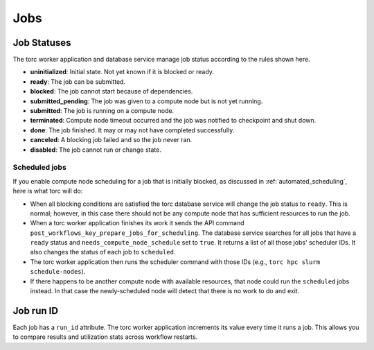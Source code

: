 ####
Jobs
####


.. _job_status:

Job Statuses
============
The torc worker application and database service manage job status according to the rules shown
here.

- **uninitialized**: Initial state. Not yet known if it is blocked or ready.
- **ready**: The job can be submitted.
- **blocked**: The job cannot start because of dependencies.
- **submitted_pending**: The job was given to a compute node but is not yet running.
- **submitted**: The job is running on a compute node.
- **terminated**: Compute node timeout occurred and the job was notified to checkpoint and shut
  down.
- **done**: The job finished. It may or may not have completed successfully.
- **canceled**: A blocking job failed and so the job never ran.
- **disabled**: The job cannot run or change state.

.. graphviz::

   digraph job_statuses {
      "uninitialized" -> "ready";
      "uninitialized" -> "blocked";
      "uninitialized" -> "disabled";
      "disabled" -> "uninitialized";
      "ready" -> "submitted_pending";
      "ready" -> "scheduled";
      "submitted_pending" -> "submitted";
      "submitted_pending" -> "canceled";
      "scheduled" -> "submitted";
      "submitted" -> "done";
      "submitted" -> "terminated";
      "blocked" -> "canceled";
      "blocked" -> "ready";
   }

Scheduled jobs
--------------
If you enable compute node scheduling for a job that is initially blocked, as discussed in
:ref:`automated_scheduling`, here is what torc will do:

- When all blocking conditions are satisfied the torc database service will change the job status
  to ``ready``. This is normal; however, in this case there should not be any compute node that has
  sufficient resources to run the job.
- When a torc worker application finishes its work it sends the API command
  ``post_workflows_key_prepare_jobs_for_scheduling``. The database service searches for all jobs
  that have a ``ready`` status and ``needs_compute_node_schedule`` set to ``true``. It returns a
  list of all those jobs' scheduler IDs. It also changes the status of each job to ``scheduled``.
- The torc worker application then runs the scheduler command with those IDs (e.g., ``torc hpc
  slurm schedule-nodes``).
- If there happens to be another compute node with available resources, that node could run the
  ``scheduled`` jobs instead. In that case the newly-scheduled node will detect that there is no
  work to do and exit.

Job run ID
==========
Each job has a ``run_id`` attribute. The torc worker application increments its value every time it
runs a job. This allows you to compare results and utilization stats across workflow restarts.
